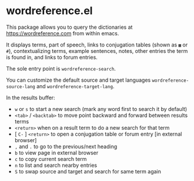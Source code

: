 * wordreference.el

This package allows you to query the dictionaries at https://wordreference.com from within emacs.

It displays terms, part of speech, links to conjugation tables (shown as =▦= or =#=), contextualizing terms, example sentences, notes, other entries the term is found in, and links to forum entries.

The sole entry point is =wordreference-search=.

You can customize the default source and target languages =wordreference-source-lang= and =wordreference-target-lang=.

In the results buffer:

- =w= or =s= to start a new search (mark any word first to search it by default)
- =<tab>= / =<backtab>= to move point backward and forward between results terms
-  =<return>= when on a result term to do a new search for that term
- [ =C-= ] =<return>= to open a conjugation table or forum entry [in external browser]
- =,= and =.= to go to the previous/next heading
- =b= to view page in external browser
- =c= to copy current search term
- =n= to list and search nearby entries
- =S= to swap source and target and search for same term again
